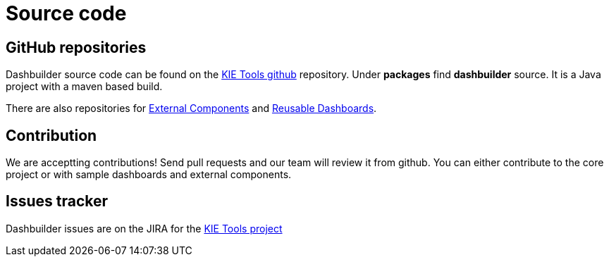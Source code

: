 = Source code
:jbake-type: normalBase
:jbake-description: Build Dashbuilder or the website (dashbuilder.org) from source.
:jbake-priority: 0.8
:linkattrs:
:showtitle:

== GitHub repositories

Dashbuilder source code can be found on the https://github.com/kiegroup/kie-tools[KIE Tools github] repository. Under **packages** find **dashbuilder** source. It is a Java project with a maven based build.

There are also repositories for https://github.com/jesuino/dashbuilder-components[External Components] and https://github.com/jesuino/dashbuilder-dashboards[Reusable Dashboards].

== Contribution

We are acceptting contributions! Send pull requests and our team will review it from github. You can either contribute to the core project or with sample dashboards and external components.

== Issues tracker

Dashbuilder issues are on the JIRA for the https://issues.redhat.com/projects/KOGITO/issues[KIE Tools project]